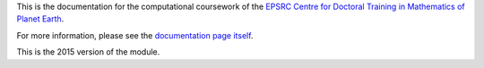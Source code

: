 This is the documentation for the computational coursework of the
`EPSRC Centre for Doctoral Training in Mathematics of Planet Earth <http://mpecdt.org>`_.

For more information, please see the `documentation page itself <http://mpecdt.bitbucket.org>`_.

This is the 2015 version of the module.
